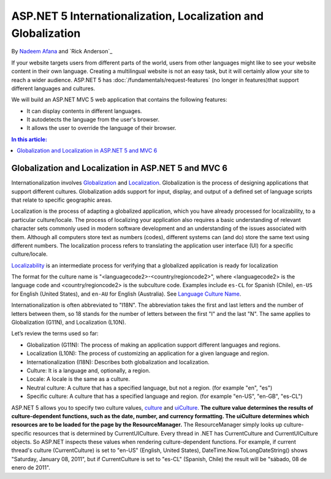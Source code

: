 ASP.NET 5 Internationalization, Localization and Globalization
========================
By  `Nadeem Afana <https://twitter.com/NadeemAfana>`__ and `Rick Anderson`_

If your website targets users from different parts of the world, users from other languages might like to see your website content in their own language. Creating a multilingual website is not an easy task, but it will certainly allow your site to reach a wider audience. ASP.NET 5 has :doc:`/fundamentals/request-features` (no longer in features)that support different languages and cultures.

We will build an ASP.NET MVC 5 web application that contains the following features:

- It can display contents in different languages.
- It autodetects the language from the user's browser.
- It allows the user to override the language of their browser.

.. contents:: In this article:
  :local:
  :depth: 1
  
Globalization and Localization in ASP.NET 5 and MVC 6
-------------------------------------------------------

Internationalization involves `Globalization <https://msdn.microsoft.com/en-us/library/aa292081(v=vs.71).aspx>`__ and `Localization <https://msdn.microsoft.com/en-us/library/aa292137(v=vs.71).aspx>`__. Globalization is the process of designing applications that support different cultures. Globalization adds support for input, display, and output of a defined set of language scripts that relate to specific geographic areas. 

Localization is the process of adapting a globalized application, which you have already processed for localizability, to a particular culture/locale. The process of localizing your application also requires a basic understanding of relevant character sets commonly used in modern software development and an understanding of the issues associated with them. Although all computers store text as numbers (codes), different systems can (and do) store the same text using different numbers. The localization process refers to translating the application user interface (UI) for a specific culture/locale. 

`Localizability <https://msdn.microsoft.com/en-us/library/aa292135(v=vs.71).aspx>`__ is an intermediate process for verifying that a globalized application is ready for localization

The format for the culture name is "<languagecode2>-<country/regioncode2>", where <languagecode2> is the language code and <country/regioncode2> is the subculture code. Examples include ``es-CL`` for Spanish (Chile), ``en-US`` for English (United States), and ``en-AU`` for English (Australia). See `Language Culture Name <https://msdn.microsoft.com/en-us/library/ee825488(v=cs.20).aspx>`__.

Internationalization is often abbreviated to "I18N". The abbreviation takes the first and last letters and the number of letters between them, so 18 stands for the number of letters between the first "I" and the last "N". The same applies to Globalization (G11N), and Localization (L10N).

Let’s review the terms used so far:

- Globalization (G11N): The process of making an application support different languages and regions.
- Localization (L10N): The process of customizing an application for a given language and region.
- Internationalization (I18N): Describes both globalization and localization.
- Culture: It is a language and, optionally, a region.
- Locale: A locale is the same as a culture.
- Neutral culture: A culture that has a specified language, but not a region. (for example "en", "es")
- Specific culture: A culture that has a specified language and region. (for example "en-US", "en-GB", "es-CL")

ASP.NET 5 allows you to specify two culture values,  `culture <https://github.com/aspnet/Localization/blob/dev/src/Microsoft.AspNet.Localization/ProviderCultureResult.cs>`__ and `uiCulture <https://github.com/aspnet/Localization/blob/dev/src/Microsoft.AspNet.Localization/ProviderCultureResult.cs>`__. **The culture value determines the results of culture-dependent functions, such as the date, number, and currency formatting. The uiCulture determines which resources are to be loaded for the page by the ResourceManager.** The ResourceManager simply looks up culture-specific resources that is determined by CurrentUICulture. Every thread in .NET has CurrentCulture and CurrentUICulture objects. So ASP.NET inspects these values when rendering culture-dependent functions. For example, if current thread's culture (CurrentCulture) is set to "en-US" (English, United States), DateTime.Now.ToLongDateString() shows "Saturday, January 08, 2011", but if CurrentCulture is set to "es-CL" (Spanish, Chile) the result will be "sábado, 08 de enero de 2011".

